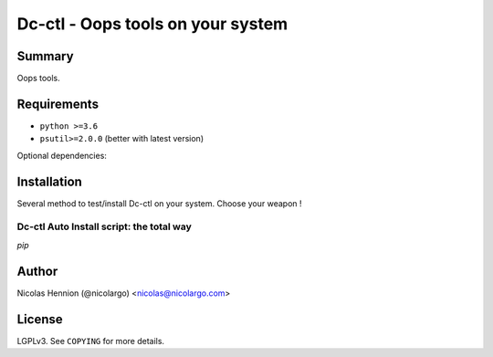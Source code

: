 ===============================
Dc-ctl - Oops tools on your system
===============================


Summary
=======

Oops tools.


Requirements
============

- ``python >=3.6``
- ``psutil>=2.0.0`` (better with latest version)

Optional dependencies:


Installation
============

Several method to test/install Dc-ctl on your system. Choose your weapon !

Dc-ctl Auto Install script: the total way
------------------------------------------

`pip`

Author
======

Nicolas Hennion (@nicolargo) <nicolas@nicolargo.com>

License
=======

LGPLv3. See ``COPYING`` for more details.

.. _psutil: https://github.com/giampaolo/psutil